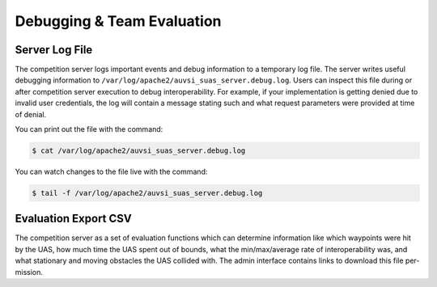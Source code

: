 Debugging & Team Evaluation
===========================

Server Log File
---------------

The competition server logs important events and debug information to a
temporary log file. The server writes useful debugging information to
``/var/log/apache2/auvsi_suas_server.debug.log``. Users can inspect this file
during or after competition server execution to debug interoperability. For
example, if your implementation is getting denied due to invalid user
credentials, the log will contain a message stating such and what request
parameters were provided at time of denial.

You can print out the file with the command:

.. code-block:: bash

    $ cat /var/log/apache2/auvsi_suas_server.debug.log

You can watch changes to the file live with the command:

.. code-block:: bash

    $ tail -f /var/log/apache2/auvsi_suas_server.debug.log

Evaluation Export CSV
---------------------

The competition server as a set of evaluation functions which can determine
information like which waypoints were hit by the UAS, how much time the UAS
spent out of bounds, what the min/max/average rate of interoperability was, and
what stationary and moving obstacles the UAS collided with. The admin interface
contains links to download this file per-mission.
